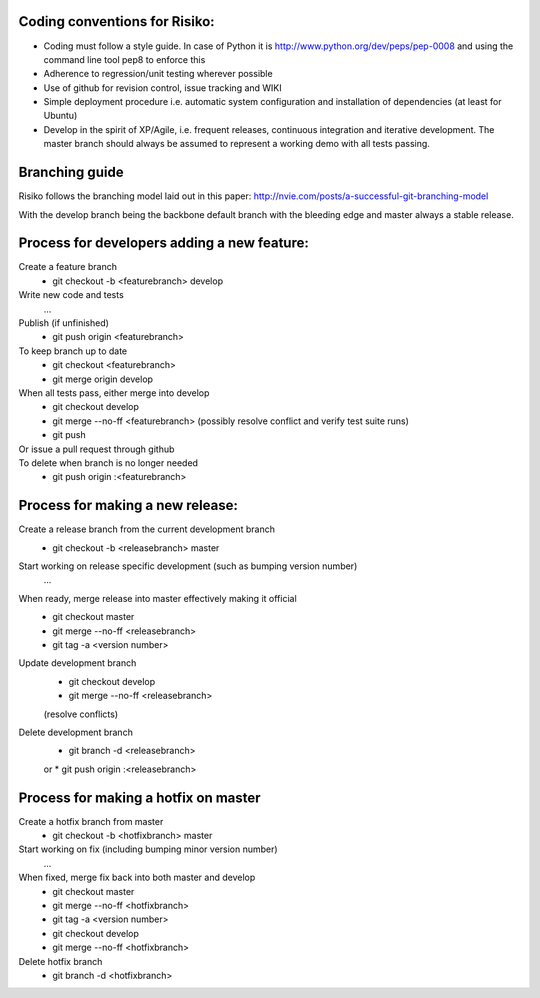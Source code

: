 Coding conventions for Risiko:
==============================

* Coding must follow a style guide. In case of Python it is http://www.python.org/dev/peps/pep-0008 and using the command line tool pep8 to enforce this
* Adherence to regression/unit testing wherever possible
* Use of github for revision control, issue tracking and WIKI
* Simple deployment procedure i.e. automatic system configuration and installation of dependencies (at least for Ubuntu)
* Develop in the spirit of XP/Agile, i.e. frequent releases, continuous integration and iterative development. The master branch should always be assumed to represent a working demo with all tests passing.


Branching guide
===============

Risiko follows the branching model laid out in this paper:
http://nvie.com/posts/a-successful-git-branching-model

With the develop branch being the backbone default branch
with the bleeding edge and master always a stable release.



Process for developers adding a new feature:
============================================

Create a feature branch
    * git checkout -b <featurebranch> develop

Write new code and tests
    ...

Publish (if unfinished)
    * git push origin <featurebranch>

To keep branch up to date
    * git checkout <featurebranch>
    * git merge origin develop

When all tests pass, either merge into develop
    * git checkout develop
    * git merge --no-ff <featurebranch>
      (possibly resolve conflict and verify test suite runs)
    * git push

Or issue a pull request through github
    ..

To delete when branch is no longer needed
    * git push origin :<featurebranch>



Process for making a new release:
=================================

Create a release branch from the current development branch
    * git checkout -b <releasebranch> master

Start working on release specific development (such as bumping version number)
    ...

When ready, merge release into master effectively making it official
    * git checkout master
    * git merge --no-ff <releasebranch>
    * git tag -a <version number>

Update development branch
    * git checkout develop
    * git merge --no-ff <releasebranch>
    (resolve conflicts)

Delete development branch
    * git branch -d <releasebranch>
    or
    * git push origin :<releasebranch>


Process for making a hotfix on master
=====================================

Create a hotfix branch from master
    * git checkout -b <hotfixbranch> master

Start working on fix (including bumping minor version number)
    ...

When fixed, merge fix back into both master and develop
    * git checkout master
    * git merge --no-ff <hotfixbranch>
    * git tag -a <version number>
    * git checkout develop
    * git merge --no-ff <hotfixbranch>

Delete hotfix branch
    * git branch -d <hotfixbranch>
